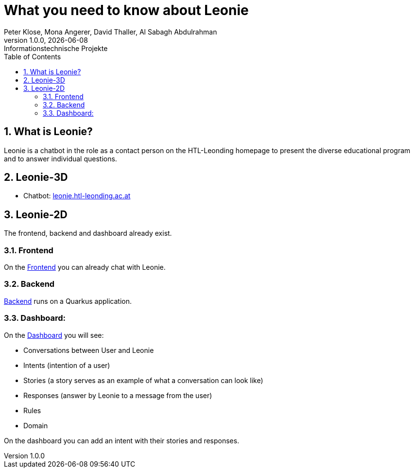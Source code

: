 = What you need to know about Leonie
Peter Klose, Mona Angerer, David Thaller, Al Sabagh Abdulrahman
1.0.0, {docdate}: Informationstechnische Projekte
ifndef::imagesdir[:imagesdir: images]
//:toc-placement!:  // prevents the generation of the doc at this position, so it can be printed afterwards
:sourcedir: ../src/main/java
:icons: font
:sectnums:    // Nummerierung der Überschriften / section numbering
:toc: left

//Need this blank line after ifdef, don't know why...
ifdef::backend-html5[]

// print the toc here (not at the default position)
//toc::[]
== What is Leonie?
Leonie  is a chatbot in the role as a contact person on the HTL-Leonding homepage to present the diverse educational program and to answer individual questions.

== Leonie-3D
- Chatbot: https://leonie.htl-leonding.ac.at/[leonie.htl-leonding.ac.at]

== Leonie-2D
The frontend, backend and dashboard already exist.

=== Frontend
On the https://student.cloud.htl-leonding.ac.at/d.pavelescu/frontend[Frontend] you can already chat with Leonie.


=== Backend
https://student.cloud.htl-leonding.ac.at/d.pavelescu/backend[Backend] runs on a Quarkus application.

=== Dashboard:
On the https://student.cloud.htl-leonding.ac.at/d.pavelescu/dashboard/[Dashboard] you will see:

* Conversations between User and Leonie
* Intents (intention of a user)
* Stories (a story serves as an example of what a conversation can look like)
* Responses (answer by Leonie to a message from the user)
* Rules
* Domain

On the dashboard you can add an intent with their stories and responses.
